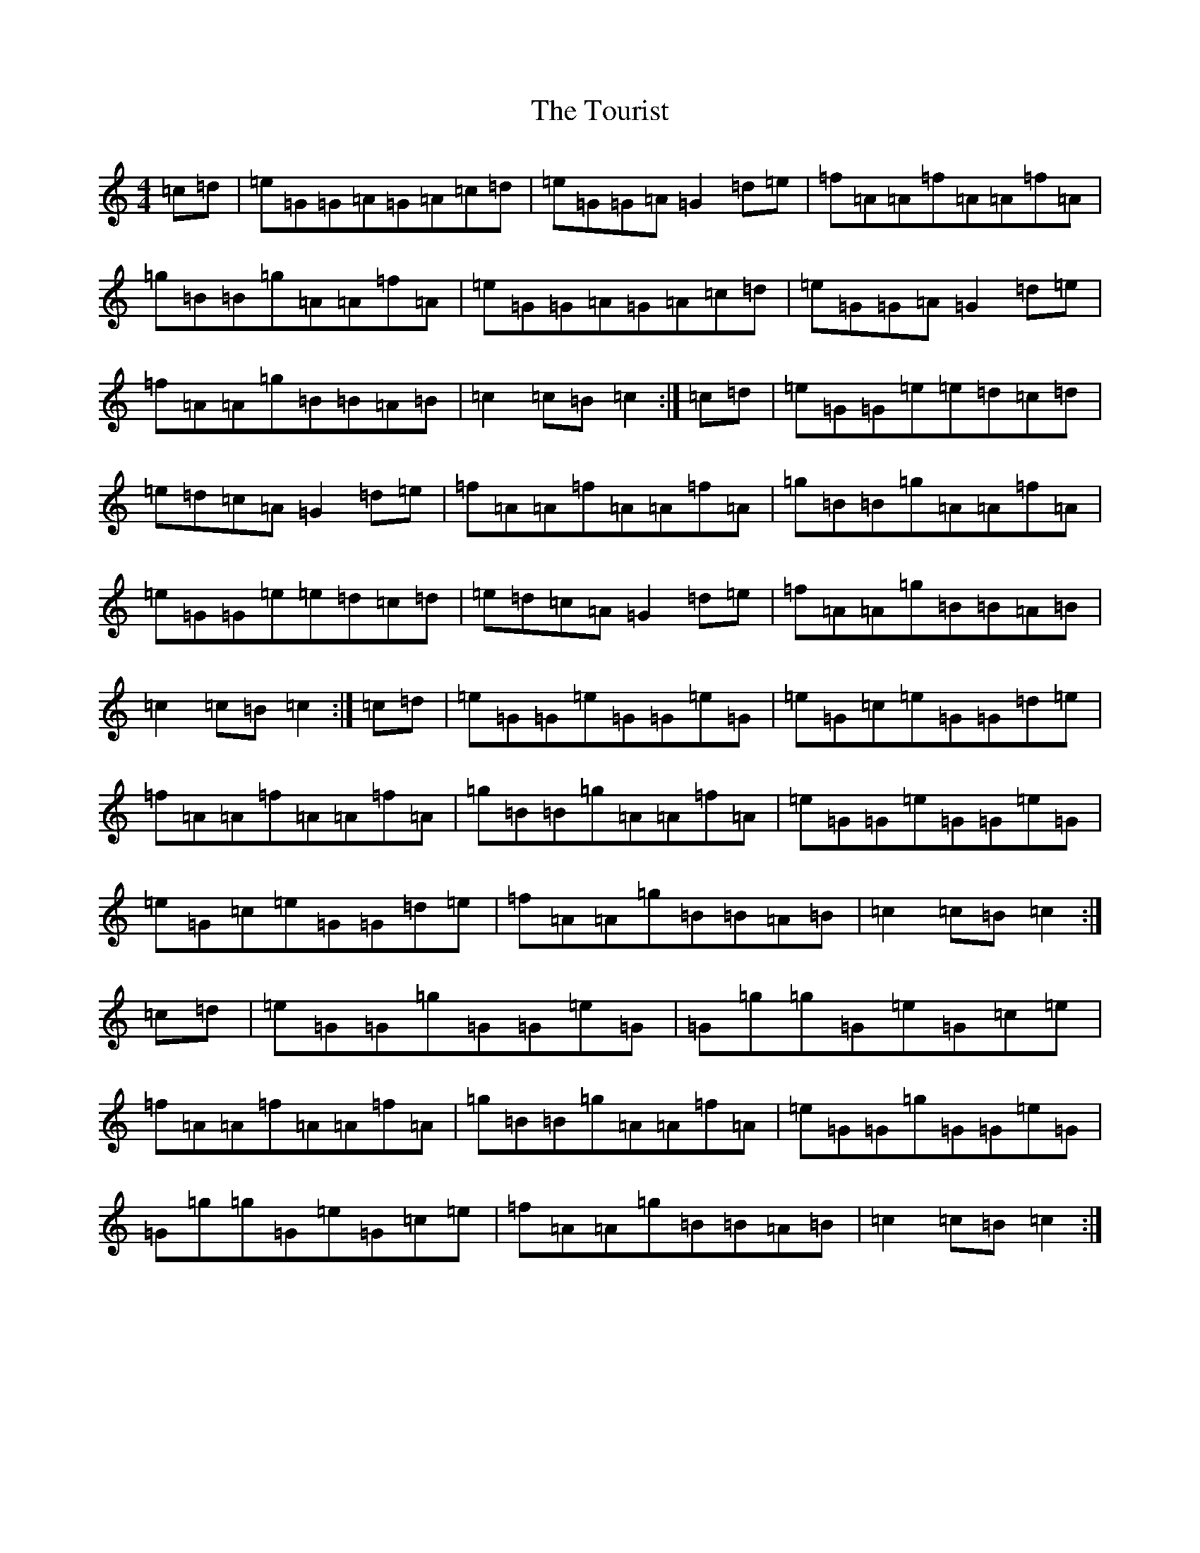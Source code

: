 X: 21434
T: Tourist, The
S: https://thesession.org/tunes/9139#setting9139
R: hornpipe
M:4/4
L:1/8
K: C Major
=c=d|=e=G=G=A=G=A=c=d|=e=G=G=A=G2=d=e|=f=A=A=f=A=A=f=A|=g=B=B=g=A=A=f=A|=e=G=G=A=G=A=c=d|=e=G=G=A=G2=d=e|=f=A=A=g=B=B=A=B|=c2=c=B=c2:|=c=d|=e=G=G=e=e=d=c=d|=e=d=c=A=G2=d=e|=f=A=A=f=A=A=f=A|=g=B=B=g=A=A=f=A|=e=G=G=e=e=d=c=d|=e=d=c=A=G2=d=e|=f=A=A=g=B=B=A=B|=c2=c=B=c2:|=c=d|=e=G=G=e=G=G=e=G|=e=G=c=e=G=G=d=e|=f=A=A=f=A=A=f=A|=g=B=B=g=A=A=f=A|=e=G=G=e=G=G=e=G|=e=G=c=e=G=G=d=e|=f=A=A=g=B=B=A=B|=c2=c=B=c2:|=c=d|=e=G=G=g=G=G=e=G|=G=g=g=G=e=G=c=e|=f=A=A=f=A=A=f=A|=g=B=B=g=A=A=f=A|=e=G=G=g=G=G=e=G|=G=g=g=G=e=G=c=e|=f=A=A=g=B=B=A=B|=c2=c=B=c2:|